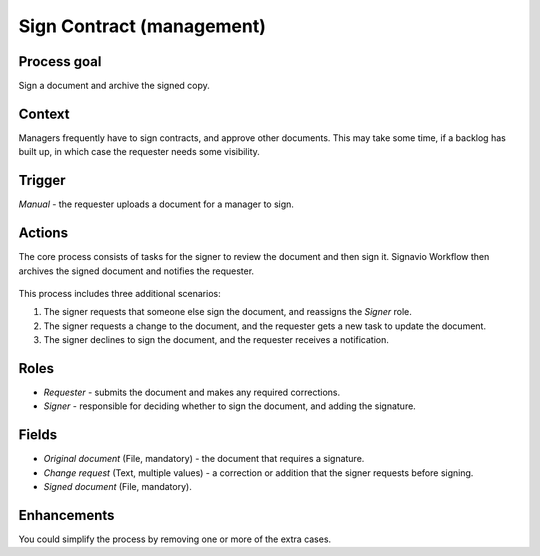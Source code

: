 .. _sign-contract:

Sign Contract (management)
--------------------------

Process goal
^^^^^^^^^^^^

Sign a document and archive the signed copy.

Context
^^^^^^^

Managers frequently have to sign contracts, and approve other documents.
This may take some time, if a backlog has built up, in which case the requester needs some visibility.

Trigger
^^^^^^^

*Manual* - the requester uploads a document for a manager to sign.

Actions
^^^^^^^

The core process consists of tasks for the signer to review the document and then sign it.
Signavio Workflow then archives the signed document and notifies the requester.

.. figure:: /_static/images/examples/sign-contract.png

This process includes three additional scenarios:

#. The signer requests that someone else sign the document, and reassigns the *Signer* role.
#. The signer requests a change to the document, and the requester gets a new task to update the document.
#. The signer declines to sign the document, and the requester receives a notification.

Roles
^^^^^

* *Requester* - submits the document and makes any required corrections.
* *Signer* - responsible for deciding whether to sign the document, and adding the signature.

Fields
^^^^^^

* *Original document* (File, mandatory) - the document that requires a signature.
* *Change request* (Text, multiple values) - a correction or addition that the signer requests before signing.
* *Signed document* (File, mandatory).

Enhancements
^^^^^^^^^^^^

You could simplify the process by removing one or more of the extra cases.
